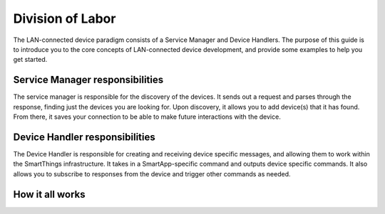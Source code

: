 Division of Labor
=================

The LAN-connected device paradigm consists of a Service Manager and Device Handlers. The purpose of this guide is
to introduce you to the core concepts of LAN-connected device development, and provide some examples to help you get
started.

Service Manager responsibilities
--------------------------------

The service manager is responsible for the discovery of the devices. It
sends out a request and parses through the response, finding just the
devices you are looking for. Upon discovery, it allows you to add
device(s) that it has found. From there, it saves your connection to be
able to make future interactions with the device.

Device Handler responsibilities
-------------------------------

The Device Handler is responsible for creating and receiving device
specific messages, and allowing them to work within the SmartThings
infrastructure. It takes in a SmartApp-specific command and outputs
device specific commands. It also allows you to subscribe to responses
from the device and trigger other commands as needed.

How it all works
----------------

.. image:: ../../img/architecture/lan_overview.png
